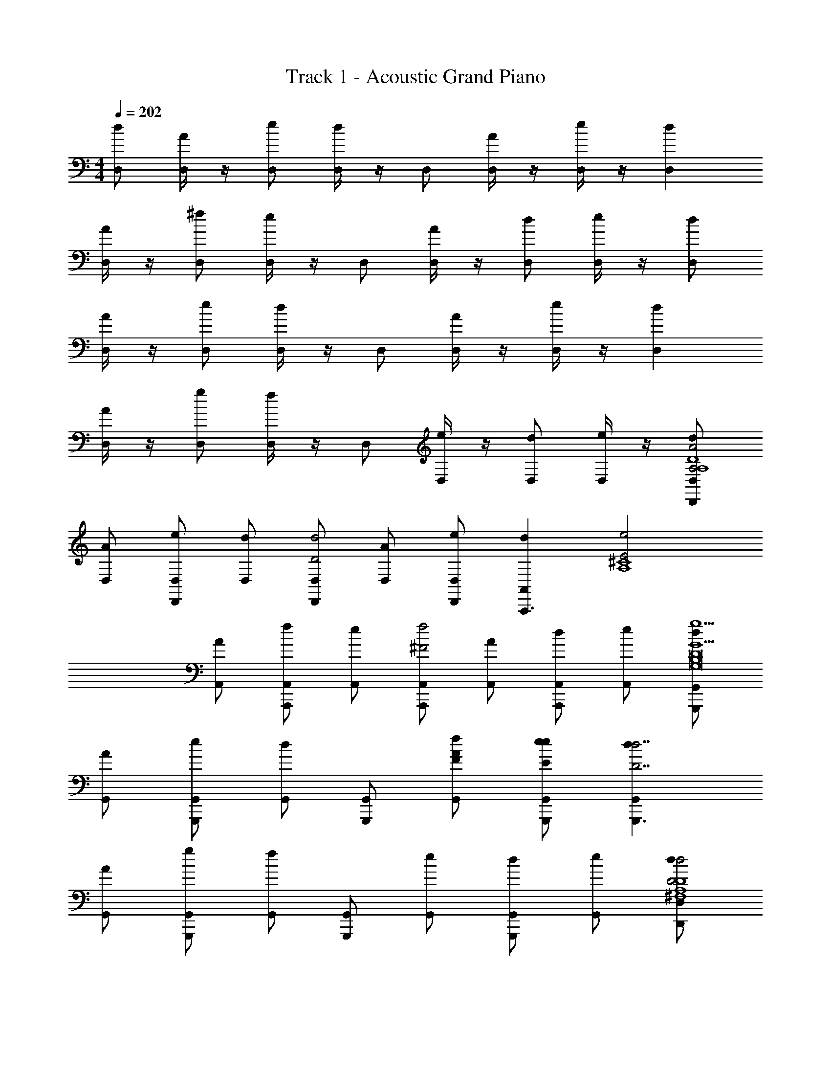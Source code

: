 X: 1
T: Track 1 - Acoustic Grand Piano
Z: ABC Generated by Starbound Composer v0.8.6
L: 1/4
M: 4/4
Q: 1/4=202
K: C
[D,/d] [D,/4A] z/4 [e/D,/] [D,/4d] z/4 D,/ [D,/4A] z/4 [D,/4e/] z/4 [dD,] 
[D,/4A] z/4 [^f/D,/] [D,/4e] z/4 D,/ [D,/4A] z/4 [D,/d] [D,/4e/] z/4 [D,/d] 
[D,/4A] z/4 [e/D,/] [D,/4d] z/4 D,/ [D,/4A] z/4 [D,/4e/] z/4 [dD,] 
[D,/4A] z/4 [g/D,/] [D,/4f] z/4 D,/ [D,/4e] z/4 [D,/d] [D,/4e/] z/4 [D,/dD,,A,2A2D4A,4] 
[D,/A] [e/D,/D,,] [D,/d] [D,/D,,D2d2] [D,/A] [e/D,,/D,/] [z/dA,,A,,,3/] [z/E2e2A,4^C4] 
[A,,/A] [f/A,,/A,,,] [A,,/e] [A,,/A,,,f2^F2] [A,,/A] [A,,/dA,,,] [e/A,,/] [G,,/dG,,,g5/G5/G,8B,8D8] 
[G,,/A] [e/G,,/G,,,] [G,,/d] [G,,/G,,,] [F/f/G,,/A] [e/e/E/G,,,/G,,/] [dG,,G,,,3/D7/d7/] 
[G,,/A] [g/G,,/G,,,] [G,,/f] [G,,/G,,,] [G,,/e] [G,,/dG,,,] [e/G,,/] [D,/dD,,D2d2D4A,4^F,4] 
[D,/A] [e/D,/D,,] [D,/d] [D,/D,,C2^c2] [D,/A] [e/D,,/D,/] [z/dA,,A,,,3/] [z/D2d2E,4A,4C4] 
[A,,/A] [f/A,,/A,,,] [A,,/e] [A,,/A,,,A2a2] [A,,/A] [A,,/dA,,,] [e/A,,/] [G,,/dG,,,A5/a5/D,8G,8B,8] 
[G,,/A] [e/G,,/G,,,] [G,,/d] [G,,/G,,,/] [G/g/G,,/D,,/A] [e/F/f/^F,,/] [dG7/g7/G,,9/G,,,9/] 
[z/A] g/ f [z/e] [z/d] e/ [z/D,,D,4] 
[z/D,] [z/DD,,D3A,3] [z/D,] [z/DD,,] [z/D,] [z/D,,] [z/D,] [E/A,,,A,,7/] 
[z/DA,,] [z/A,,,E,5/] [z/EA,,A,2C2] [z/A,,,] [F/A,,] A,,,/ [G,,G,,G,,,3/D9/] 
[z/G,,G,,3] [D,/G,,,] [z/D,G,,B,5/G,5/] [z/G,,,] [z/G,,D,3/] [z/G,,,] [z/G,,G,,9/] [z/G,G,,,D,3] 
[z/G,,] [z/F,^F,,,] [z/F,,] [z/E,G,,,] [z/G,,] [z/D,A,,,] [z/A,,] [z/B,,,B,,4] 
[z/B,,] [z/AB,,,A,3D3] [z/B,,] [z/DB,,,] [z/B,,] [z/B,,,] [z/B,,] [E/A,,,A,,7/] 
[z/DA,,] [z/A,,,E,5/] [z/EA,,A,2C2] [z/A,,,] [F/A,,] A,,,/ [DG,,G,,,3/G,,17/] 
[d/A,/G,,D,15/] [G,/G,,,B,3] [d/G,,G,13/B,13/] [z/G,,,] [d/G,,] [z/G,,,] [d/G,,] [z/G,,,] 
[d/G,,] [g/G,,,] [f/G,,] [e/G,,,] [d/G,,] [e/G,,,] [f/G,,] [d/D,,D,2] 
[A/D,] [e/DD,,F,3/A,2] [d/D,] [D/D,,D,2] [F,/D/D,] [z/D,,] [z/ED,] [z/A,,,A,,2] 
[A/DA,,] [d/A,,,E,3/A,2] [e/EA,,] [g/A,,,A,,2] [f/E,/F/A,,] [A,,,/e] [z/G,,G,,,3/A5/F5/] [d/G,,2] 
[G/G,,] [e/G,,,D,3/G,2] [d/G,,] [z/G,,,G,,2] [D,/G,,] [B,/D/G,,,] [z/G,,D9/B,9/] [z/G,,,G,,2] 
[A/G,,] [d/G,,,D,3/G,2] [g/G,,] [f/G,,,G,,2] [e/D,/G,,] [d/G,,,] [e/G,,] [d/B,,,B,,2] 
[A/B,,] [e/A,B,,,F,3/A,2] [d/B,,] [z/GB,,,B,,2] [F,/B,,] [z/FB,,,] [z/B,,] [E/A,,,A,,2] 
[A/A,,] [d/DA,,,E,3/A,2] [e/A,,] [f/EA,,,A,,2] [e/E,/A,,] [F/A,,,/d] [z/DG,,G,,,3/] [d/G,,2] 
[G/A,/G,,] [e/G,,,D,3/G,2B,6] [d/G,,] [z/G,,,G,,2] [D,/G,,] [z/G,,,] [z/G,,] [z/G,,,G,,2] 
[A/G,,] [g/G,,,D,3/G,2] [f/G,,] [e/G,,,G,,2] [d/D,/G,,] [e/A,,,] [f/G,,] [z/F,,,F,,2] 
F,,/ [z/aA^C,,^C,3/F,3/A,2] F,,/ [a/A/F,,,F,,3/] [F,/C,/f/F/F,,/] [z/E,,,] [F,,/G,,9/d9/D9/] [z/G,,,] 
[G,,/D,7/] [z/D,,B,3G,3] [G/G,,/] [d/G,,,] [f/A,,/] [e/G,,,] [A/G,,/] [z/F,,,F,,2] 
F,,/ [z/aAC,,F,3/C,3/A,2] F,,/ [a/A/F,,,F,,3/] [F,/C,/f/F/F,,/] [z/E,,,] [F,,/G,,9/d9/D9/] [z/G,,,] 
[G,,/D,7/] [z/B,,,B,3G,3] [G/G,,/] [d/C,,] [f/G,,/] [e/D,,] [A/E,,] [z/F,,,F,,2] 
F,,/ [z/aAC,,C,3/F,3/A,2] F,,/ [a/A/F,,,F,,3/] [F,/C,/f/F/F,,/] [z/E,,,] [F,,/d7/D7/G,,9/] [z/G,,,] 
[G,,/D,7/] [z/D,,B,3G,3] [G/G,,/] [d/G,,,] [f/G,,/] [e/eEG,,,] [A/G,,/] [z/A,,,A,,2f2F2A2] 
A,,/ [z/C,,E,3/C,3/A,2] A,,/ [z/D,,A,,2e2E2G2] [E,/C,/A,,/] E,,/ [C,/A,,,/] [g2G2B2] 
[f2F2A2] [A,D3/f3/d3/A3/D3/D,,3/D,2] [z/A,3/] [D,,/E3/e3/C3/A3/c3/] 
[z/D,3/D,,2] [z/A,] [z/fAdDD3/D,3/] ^G,,/ [A,,,/a3/A3/A,3/A,,3] [A,A,,,E3/] [z/A,,,D,3/A3/E3/g3/e3/] 
[z/D11/8] [z/A,,,3/] [EA,CAecA,,] [A,D3/G,,,3/=G,,2D4f4B4d4] [z/A,3/] [G,,,/E3/] 
[z/G,,,3/G,,2] [z/A,3/] [z/D3/] G,,,/ [A,,,/A,3/c3C3e3A,,3] [A,,,E3/] [z/A,A,,,] 
[z/D3/] [z/A,A,,,3/] [z/CA,,] A,/ [A,D3/B,,,3/B,,2] [z/A,ABA,3/] [B,,,/E3/] 
[z/CBcB,,3/B,,,2] [z/A,] [z/dDBD3/D,3/] =F,,/ [F,,,/A2c2f2^F,,3] [A,F,,,E3/] [z/F,,,D,3/] 
[z/cEeD3/] [z/F,,,3/] [c/d/F/f/EA,F,,] [z/D37/8d37/8B37/8] [A,D3/G,,,3/G,,2] [z/A,3/] [G,,,/E3/] 
[z/G,,,3/G,,2] [z/A,3/] [z/D3/] G,,,/ [A,,,/A,3/C3c3e3A,,3] [A,,,E3/] [z/A,A,,,] 
[z/D3/] [z/A,A,,,3/] [z/CA,,] A,/ [A,/D/D,/dD,,A3/F3/f3/] [A,/4D/4D,/A] z/4 [e/D,/D,,] [D/A,/D,/de3/E3/A3/] 
[A,/D/D,/D,,] [A,/4D/4D,/A] z/4 [e/D,/D,,/fFA] [A,/D/A,,,/dA,,] [z/A,,,A3/D3/d3/a3/] [A,/D/A,,/A] [f/A,,/A,,,] [D/A,/A,,/eG3/A3/g3/] 
[A,/D/A,,/A,,,] [A,/4D/4A,,/A] z/4 [A,/D/A,,/dACecA,,,] [A,/4D/4e/A,,/] z/4 [D/A,/G,,/dG,,,f37/8D5B5d5] [A,/4D/4G,,/A] z/4 [e/G,,/G,,,] [A,/D/G,,/d] 
[A,/D/G,,/G,,,] [A,/4D/4G,,/A] z/4 [e/G,,/G,,,/] [A,/D/A,,,/dA,,] [z/A,,,A3e3C3c3] [A,/D/A,,/A] [g/A,,/A,,,] [A,/D/A,,/f] 
[A,/D/A,,/A,,,] [A,/4D/4A,,/e] z/4 [A,/D/A,,/dA,,,] [A,/4D/4e/A,,/] z/4 [A,/D/B,,/dB,,,] [A,/4D/4B,,/A] z/4 [e/B,,/dDBB,,,] [A,/D/B,,/d] 
[D/A,/B,,/eEBcB,,,] [A,/4D/4B,,/A] z/4 [e/B,,/B,,,/FBdf] [A,/D/F,,,/dF,,] [z/F,,,c2f2A2a2] [A,/D/F,,/A] [f/F,,/F,,,] [A,/D/F,,/e] 
[D/A,/F,,/EceF,,,] [A,/4D/4F,,/A] z/4 [A,/D/c/F/f/d/F,,/dF,,,] [D/4A,/4e/F,,/B9/D9/d9/] z/4 [A,/D/G,,/dG,,,] [A,/4D/4G,,/A] z/4 [e/G,,/G,,,] [A,/D/G,,/d] 
[A,/D/G,,/G,,,] [A,/4D/4G,,/A] z/4 [e/G,,,/G,,/] [A,/D/dA,,A,,,3/] z/ [A,/D/AA,,5/] [g/A,,,] [A,/D/f] 
[A,/D/A,,,] [A,/4D/4e] z/4 [A,/D/dA,,,A,,] [A,/4D/4e/] z/4 [z/dA,DD,,] [z/AD,] [e/A,/D/D/F/f/D,,/] [A,,,/dCA,eECA,,] 
[z/A,,,] [D/A,/d/D/A,/AA,,] [e/A,,,/] [G,,,/dA,CcG,,A,9/] [z/G,,,] [d/D/A,/AG,,] [f/D,,/] [F,,/F,,,/eD5/A,5/d5/] 
[z/G,,G,,,] [D,,/A] [z/dA,,A,,,] e/ [D/A,/dD,,] [D/A,/AD,] [e/A,/D/F/D/f/D,,/] [A,,,/dCA,EeCA,,] 
[z/A,,,] [A,/D/D/d/A,/AA,,] [e/A,,,/] [A/a/G,,,/dDG,,A,2] [z/G,,,] [D/A,/d/AG,,] [g/D,,/] [F,,/F,,,/fA,3/D,3/D5/A,5/d5/] 
[z/G,,G,,,] [D,,/e] [z/dG,A,,,A,,] e/ [z/dF,F,,,F,,D,2] [z/A] [e/D/d/F,,,3/] [F,/dCcF,,] z/ 
[F,/D,/D/d/AF,,,] e/ [F,/dB,B,,,B,,B3/B,3/] z/ [B,/A,/E,,,/A] [f/d/D/B,/F,,,] [B,/G,/F,,/e] [z/dDB,A,,,] 
[A,,/AB,3/F,3/] [E/e/C/dB,,,] [e/B,,/] [z/dE,E,,E,,,D,2F2D2f2] [z/A] [e/E,,,3/] [E,/dE,,] [z/E2e2C2] 
[E,/D,/AE,,,] e/ [D,/G,/dG,,,G,,] [z/G2g2E2] [G,/D,/G,,,/A] [g/G,/D,/G,,,/] [A,,/fE,A,A,,,] [z/F2f2D2] 
[A,/E,/A,,,/A,,/e] [z/dA,E,A,,,] [e/A,,/] [z/dA,DD,,] [z/AD,] [e/D/A,/D/F/f/D,,/] [A,,,/dCA,EeCA,,] [z/A,,,] 
[D/A,/D/d/A,/AA,,] [e/A,,,/] [G,,,/dCA,cG,,A,9/] [z/G,,,] [D/d/A,/AG,,] [f/D,,/] [F,,/F,,,/eD5/A,5/d5/] [z/G,,G,,,] 
[D,,/A] [z/dA,,A,,,] e/ [D/A,/dD,,] [D/A,/AD,] [e/D/A,/F/D/f/D,,/] [A,,,/dCA,EeCA,,] [z/A,,,] 
[D/A,/D/d/A,/AA,,] [e/A,,,/] [G,,,/dADaG,,A,2] [z/G,,,] [D/d/A,/AG,,] [g/D,,/] [F,,/F,,,/fA,3/E5/D5/A,5/d5/] [z/G,,G,,,] 
[D,,/e] [z/dG,A,,,A,,] e/ [z/dF,F,,,3/D2F,,2] [z/A] [e/D/A,/d/] [F,/F,,,/d] [C/c/A,/F,,3/F,,,3/] 
[F,/D,/ADdA,] e/ [B,,,/dB,F,B,,B,3/B3/] [z/B,,,] [B,/A,/B,,/A] [f/CcB,B,,,] [B,/B,,/e] [z/DdB,D,,] 
[z/AD3/B,3/B,,3/] [z/deE^D,,] e/ [z/dDF,2A2a2F2E,,5/D,7/] [z/A] e/ [D/d] z/ 
[B,/D/E/G/g/AE,,] [e/F/f/D/] [dD5/B,5/D5/d5/B,5/G,,,5/G,,5/] z3/ [zA,2C2A,,,2A,,2] 
[A,Cc] [D,/d=D,,A,4D4D7d7A,7] [D,/A] [e/D,/D,,] [D,/d] [D,/D,,] [D,/A] 
[e/D,,/D,/] [z/dA,,A,,,3/] [z/A,4C4] [A,,/A] [f/A,,/A,,,] [A,,/e] [A,,/A,,,] [A,,/A] 
[A,,/dA,,,] [e/A,,/] [G,,/dG,,,B,8D8G,8] [G,,/A] [e/G,,/G,,,] [G,,/d] [G,,/G,,,] [G,,/A] 
[e/G,,,/G,,/] [dG,,G,,,3/] [G,,/A] [g/G,,/G,,,] [G,,/f] [G,,/G,,,] [G,,/e] 
[G,,/dCA,cG,,,] [e/G,,/] [D,/dD,,D4A,4F,4D7d7A,7] [D,/A] [e/D,/D,,] [D,/d] [D,/D,,] [D,/A] 
[e/D,,/D,/] [z/dA,,A,,,3/] [z/E,4C4A,4] [A,,/A] [f/A,,/A,,,] [A,,/e] [A,,/A,,,] [A,,/A] 
[A,,/dA,,,] [e/A,,/] [G,,/dG,,,G,8D8B,8D,8] [G,,/A] [e/G,,/G,,,] [G,,/d] [G,,/G,,,] [G,,/A] 
[e/G,,/G,,,/] [G,,/dG,,,] [z/G,,] [z/AG,,,] [g/F,,] [z/fF,,,] [z/E,,] [z/eE,,,] 
[z/dA,,] [e/A,,,/] [d/D,,D,4] [A/D,] [e/DD,,D3A,3F,3] [d/D,] [z/DD,,] [z/D,] 
[z/D,,] [z/D,] [E/A,,,A,,7/] [A/DA,,] [d/A,,,E,3] [e/EA,,C5/A,5/] [g/A,,,] [f/F/A,,] 
[A,,,/e] [z/G,,G,,,3/D9/G,,17/] d/ [G/D,G,,] [e/G,/G,,,] [d/G,,D,13/G,13/B,13/] [z/G,,,] [z/G,,] 
[z/G,,,] [z/G,,] [z/G,,,] [A/G,,] [d/G,,,] [g/G,,] [f/G,,,] [e/G,,] 
[d/DG,,,] [e/G,,] [d/A/B,,,B,,4] [A/DB,,] [e/B,,,B,3F,3D,3] [d/B,,D3/] [z/B,,,] [z/B,,] 
[z/B,,,] [z/B,,] [E/A,,,A,,7/] [A/DA,,] [d/A,,,C,3] [e/EA,,A,5/E,5/] [f/A,,,] [e/F/A,,] 
[A,,,/d] [z/DG,,G,,,3/G,,17/] d/ [G/A,/D,G,,] [e/G,/G,,,B,5] [d/G,,B,13/G,13/D,13/] [z/G,,,] [z/G,,] 
[z/G,,,] [z/G,,] [z/G,,,] [A/G,,] [g/G,,,] [f/G,,] [e/G,,,] [d/G,,] 
[e/G,,,] [f/G,,] [d/D,,D,4] [A/D,] [e/DD,,D3F,3A,3] [d/D,] [z/DD,,] [z/D,] 
[z/DD,,] [z/D,] [E/A,,,A,,7/] [A/DA,,] [d/A,,,E,5/] [e/EA,,A,2C2] [g/A,,,] [f/A,,F3/] 
[A,,,/e] [z/G,,G,,G,,,3/] [d/A3/D3/F3] [G/G,,G,,3] [e/D,/G,,,] [d/G,,D3/D,5/G,5/B,5/] [z/G,,,] [z/G,,] 
[z/G,,,D4B,4] [z/G,,G,,5/] [z/G,,,] [A/G,,D,2] [d/G,,,G,3/B,2] [g/G,,] [f/G,,,G,,2] [e/D,/G,/G,,] 
[d/A,,,] [e/A,,] [d/B,,,B,,4] [A/B,,] [e/AB,,,F,3A,3D3] [d/B,,] [z/GB,,,] [z/B,,] 
[z/FB,,,] [z/B,,] [E/A,,,A,,7/] [A/A,,] [d/DA,,,E,5/] [e/A,,C2A,2] [f/EA,,,] [e/A,,] 
[F/A,,,/d] [z/G,,DG,,G,,,3/] d/ [G/A,/G,,G,,3] [e/D,/G,,,B,3] [d/G,,D,2G,2B,2] [z/G,,,] [z/G,,] 
[z/G,,,] [z/G,,G,,5/] [z/G,,,] [A/G,,D,2] [g/G,,,G,3/B,5/] [f/G,,] [e/G,,,G,,2] [d/G,D,G,,] 
[e/A,,,] [f/G,,] [z/F,,,F,,2] F,,/ [z/aAC,,F,3/C,3/A,2] F,,/ [a/A/F,,,F,,3/] [C,/F,/f/F/F,,/] 
[z/E,,,] [F,,/d3/G,,9/D11/] [z/G,,,] [G,,/D,7/] [z/aD,,B,3G,3] [G/G,,/] [d/a/G,,,] [f/f/A,,/] 
[e/G,,,] [A/G,,/d3/] [z/F,,,F,,2] F,,/ [z/aAC,,C,3/F,3/A,2] F,,/ [a/A/F,,,F,,3/] [C,/F,/f/F/F,,/] 
[z/E,,,] [F,,/d3/G,,9/D11/] [z/G,,,] [G,,/D,7/] [z/aB,,,G,3B,3] [G/G,,/] [d/a/C,,] [f/f/G,,/] 
[e/D,,] [A/E,,d3/] [z/F,,,F,,2] F,,/ [z/aAC,,C,3/F,3/A,2] F,,/ [a/A/F,,,F,,3/] [C,/F,/f/F/F,,/] 
[z/E,,,] [F,,/d7/D7/G,,9/] [z/G,,,] [G,,/D,7/] [z/D,,B,3G,3] [G/G,,/] [d/G,,,] [f/G,,/] 
[e/eEG,,,] [A/G,,/] [z/A,,,A,,2f2F2A2] A,,/ [z/C,,E,3/C,3/A,2] A,,/ [z/D,,A,,2e2E2G2] [E,/C,/A,,/] 
E,,/ [C,/A,,,/] [g2G2B2] [f2F2A2] 
[A,D3/f3/D3/A3/d3/D,,3/D,2] [z/A,3/] [D,,/E3/e3/C3/A3/c3/] [z/D,3/D,,2] [z/A,] [z/fADdD,3/D3/] ^G,,/ 
[A,,,/a3/A3/A,3/A,,3] [A,A,,,E3/] [z/A,,,D,3/A3/E3/g3/e3/] [z/D11/8] [z/A,,,3/] [A,ECAecA,,] 
[A,D3/G,,,3/=G,,2D4f4B4d4] [z/A,3/] [G,,,/E3/] [z/G,,,3/G,,2] [z/A,3/] [z/D3/] G,,,/ 
[A,,,/A,3/c3C3e3A,,3] [A,,,E3/] [z/A,A,,,] [z/D3/] [z/A,A,,,3/] [z/CA,,] A,/ 
[A,D3/B,,,3/B,,2] [z/A,ABA,3/] [B,,,/E3/] [z/CBcB,,3/B,,,2] [z/A,] [z/dDBD3/D,3/] =F,,/ 
[F,,,/A2c2f2^F,,3] [A,F,,,E3/] [z/F,,,D,3/] [z/cEeD3/] [z/F,,,3/] [c/d/F/f/EA,F,,] [z/D37/8d37/8B37/8] 
[A,D3/G,,,3/G,,2] [z/A,3/] [G,,,/E3/] [z/G,,,3/G,,2] [z/A,3/] [z/D3/] G,,,/ 
[A,,,/A,3/c3e3C3A,,3] [A,,,E3/] [z/A,A,,,] [z/D3/] [z/A,A,,,3/] [z/CA,,] A,/ 
[A,/D/D,/dD,,A3/F3/f3/] [A,/4D/4D,/A] z/4 [e/D,/D,,] [D/A,/D,/de3/E3/A3/] [A,/D/D,/D,,] [A,/4D/4D,/A] z/4 [e/D,/D,,/fFA] [A,/D/A,,,/dA,,] 
[z/A,,,A3/D3/d3/a3/] [A,/D/A,,/A] [f/A,,/A,,,] [D/A,/A,,/eG3/A3/g3/] [A,/D/A,,/A,,,] [A,/4D/4A,,/A] z/4 [A,/D/A,,/dACceA,,,] [A,/4D/4e/A,,/] z/4 
[D/A,/G,,/dG,,,f37/8D5B5d5] [A,/4D/4G,,/A] z/4 [e/G,,/G,,,] [A,/D/G,,/d] [A,/D/G,,/G,,,] [A,/4D/4G,,/A] z/4 [e/G,,/G,,,/] [A,/D/A,,,/dA,,] 
[z/A,,,C3A3c3e3] [D/A,/A,,/A] [g/A,,/A,,,] [A,/D/A,,/f] [A,/D/A,,/A,,,] [A,/4D/4A,,/e] z/4 [A,/D/A,,/dA,,,] [A,/4D/4e/A,,/] z/4 
[A,/D/B,,/dB,,,] [A,/4D/4B,,/A] z/4 [e/B,,/BDdB,,,] [A,/D/B,,/d] [D/A,/B,,/EBceB,,,] [A,/4D/4B,,/A] z/4 [e/B,,/B,,,/FBdf] [A,/D/F,,,/dF,,] 
[z/F,,,c2f2A2a2] [A,/D/F,,/A] [f/F,,/F,,,] [A,/D/F,,/e] [D/A,/F,,/EceF,,,] [A,/4D/4F,,/A] z/4 [A,/D/c/F/d/f/F,,/dF,,,] [D/4A,/4e/F,,/D9/d9/B9/] z/4 
[A,/D/G,,/dG,,,] [A,/4D/4G,,/A] z/4 [e/G,,/G,,,] [A,/D/G,,/d] [A,/D/G,,/G,,,] [A,/4D/4G,,/A] z/4 [e/G,,,/G,,/] [A,/D/dA,,A,,,3/] z/ 
[A,/D/AA,,5/] [g/A,,,] [A,/D/f] [A,/D/A,,,] [A,/4D/4e] z/4 [D/A,/dA,,A,,,] [A,/4D/4e/] z/4 [z/dA,DD,,] 
[z/AD,] [e/D/A,/f/F/D/D,,/] [A,,,/dCA,eECA,,] [z/A,,,] [D/A,/d/D/A,/AA,,] [e/A,,,/] [G,,,/dcCA,G,,A,9/] [z/G,,,] 
[d/D/A,/AG,,] [f/D,,/] [F,,/F,,,/eD5/d5/A,5/] [z/G,,G,,,] [D,,/A] [z/dA,,A,,,] e/ [D/A,/dD,,] 
[D/A,/AD,] [e/D/A,/F/f/D/D,,/] [A,,,/dCA,EeCA,,] [z/A,,,] [A,/D/D/d/A,/AA,,] [e/A,,,/] [A/a/G,,,/dDG,,A,2] [z/G,,,] 
[D/d/A,/AG,,] [g/D,,/] [F,,/F,,,/fD,3/A,3/D5/d5/A,5/] [z/G,,G,,,] [D,,/e] [z/dG,A,,,A,,] e/ [z/dF,F,,,F,,D,2] 
[z/A] [e/D/d/F,,,3/] [F,/dCcF,,] z/ [F,/D,/D/d/AF,,,] e/ [F,/dB,B,,,B,,B,3/B3/] z/ 
[B,/A,/E,,,/A] [f/d/D/B,/F,,,] [B,/G,/F,,/e] [z/dDB,A,,,] [A,,/AB,3/F,3/] [E/e/C/dB,,,] [e/B,,/] [z/dE,E,,E,,,D,2F2f2D2] 
[z/A] [e/E,,,3/] [E,/dE,,] [z/E2e2C2] [E,/D,/AE,,,] e/ [G,/D,/dG,,,G,,] [z/G2g2E2] 
[G,/D,/G,,,/A] [g/G,/D,/G,,,/] [A,,/fA,E,A,,,] [z/F2f2D2] [A,/E,/A,,,/A,,/e] [z/dA,E,A,,,] [e/A,,/] [z/dA,DD,,] 
[z/AD,] [e/A,/D/f/F/D/D,,/] [A,,,/dCA,EeCA,,] [z/A,,,] [D/A,/D/d/A,/AA,,] [e/A,,,/] [G,,,/dCcA,G,,A,9/] [z/G,,,] 
[D/d/A,/AG,,] [f/D,,/] [F,,/F,,,/eD5/d5/A,5/] [z/G,,G,,,] [D,,/A] [z/dA,,A,,,] e/ [D/A,/dD,,] 
[D/A,/AD,] [e/A,/D/F/f/D/D,,/] [A,,,/dCA,EeCA,,] [z/A,,,] [D/A,/D/d/A,/AA,,] [e/A,,,/] [G,,,/dAaDG,,A,2] [z/G,,,] 
[D/d/A,/AG,,] [g/D,,/] [F,,/F,,,/fA,3/E5/D5/d5/A,5/] [z/G,,G,,,] [D,,/e] [z/dG,A,,,A,,] e/ [z/dF,F,,,3/D2F,,2] 
[z/A] [e/D/d/A,/] [F,/F,,,/d] [C/c/A,/F,,3/F,,,3/] [F,/D,/ADdA,] e/ [B,,,/dB,F,B,,B,3/B3/] [z/B,,,] 
[B,/A,/B,,/A] [f/CcB,B,,,] [B,/B,,/e] [z/DdB,D,,] [z/AD3/B,3/B,,3/] [z/deE^D,,] e/ [z/dDF,2A2a2F2E,,5/D,7/] 
[z/A] e/ [D/d] z/ [B,/D/g/G/E/AE,,] [e/F/f/D/] [dB,5/D5/D5/d5/B,5/G,,,5/G,,5/] z3/ 
[zA,2C2A,,,2A,,2] [A,Cc] [D,/d=D,,A,4D4A,7d7D7] [D,/A] [e/D,/D,,] [D,/d] 
[D,/D,,] [D,/A] [e/D,/D,,/] [z/dA,,A,,,3/] [z/A,4C4] [A,,/A] [f/A,,/A,,,] [A,,/e] 
[A,,/A,,,] [A,,/A] [A,,/dA,,,] [e/A,,/] [G,,/dG,,,B,8D8G,8] [G,,/A] [e/G,,/G,,,] [G,,/d] 
[G,,/G,,,] [G,,/A] [e/G,,/G,,,/] [dG,,G,,,3/] [G,,/A] [g/G,,/G,,,] [G,,/f] 
[G,,/G,,,] [G,,/e] [G,,/dCcA,G,,,] [e/G,,/] [D,/dD,,D4A,4F,4D7d7A,7] [D,/A] [e/D,/D,,] [D,/d] 
[D,/D,,] [D,/A] [e/D,,/D,/] [z/dA,,A,,,3/] [z/E,4C4A,4] [A,,/A] [f/A,,/A,,,] [A,,/e] 
[A,,/A,,,] [A,,/A] [A,,/dA,,,] [e/A,,/] [G,,/dG,,,G,8D8B,8D,8] [G,,/A] [e/G,,/G,,,] [G,,/d] 
[G,,/G,,,] [G,,/A] [e/G,,/G,,,/] [G,,/dG,,,] [z/G,,] [z/AG,,,] [g/F,,] [z/fF,,,] 
[z/E,,] [z/eE,,,] [z/dA,,] [e/A,,,/] [z/D,,D,2A2A,2] D,/ [z/D,,F,,A,3/D5/] D,/ 
[z/G,,D,,D,3/d2D2] [D,/A,] [^G,,/D,,] [A,,/A,,5/] [z/A,,,E2e2] [E,/A,,/] [z/A,,,A,3/E,3/C5/] A,,/ 
[z/A,,A,,,F2f2] [A,,/A,E,] [z/A,,A,,,E,,] A,,/ [z/G,,,=G,,2G5/g5/] G,,/ [z/G,,,B,,3/D,3/G,5/] G,,/ 
[z/G,,,G,,3/] [F/f/D,B,,G,,] [E/e/G,,,/] [G,,/G,,,3/G,,5/d7/D7/] z/ [B,,/G,,/] [z/G,,,B,,3/D,3/G,5/] G,,/ 
[z/G,,G,,,] [G,,/B,,D,] [z/G,,E,,G,,,] G,,/ [z/D,,D,2d2D2] D,/ [z/F,,D,,A,3/D5/] D,/ 
[z/G,,D,,D,3/C2c2] [D,/A,] [^G,,/D,,] [A,,/A,,5/] [z/A,,,d2D2] [E,/A,,/] [z/A,,,C,,E,3/A,3/C5/] A,,/ 
[z/A,,E,,A,,,A2a2] [A,,/A,E,] [z/A,,A,,,C,,] A,,/ [z/G,,,=G,,2a5/A5/] G,,/ [z/G,,,B,,3/D,3/G,5/] G,,/ 
[z/G,,,G,,3/] [G/g/B,,D,G,,] [f/F/G,,,/] [G,,/G,,,G,,5/D7/d7/] [z/G,,] [B,,/G,,,] [z/F,,B,,3/D,3/G,5/] [z/F,,,] 
[z/G,,E,,] [z/D,B,,E,,,] [z/G,,A,,] A,,,/ [z/D,,D,2A2A,2] D,/ [z/F,,D,,A,3/D5/] D,/ 
[z/G,,D,,D,3/D2d2] [D,/A,] [^G,,/D,,] [A,,/A,,5/] [z/A,,,e2E2] [E,/A,,/] [z/C,,A,,,E,3/A,3/C5/] A,,/ 
[z/A,,A,,,E,,F2f2] [A,,/E,A,] [z/A,,A,,,C,,] A,,/ [z/G,,,=G,,2G5/g5/] G,,/ [z/G,,,B,,3/D,3/G,5/] G,,/ 
[z/G,,,G,,3/] [f/F/G,,/D,B,,] [E/e/G,,,C,,] [G,,/G,,5/D7/d7/] [z/D,,G,,,] [B,,/G,,/] [z/G,,,D,,B,,3/D,3/G,5/] G,,/ 
[z/G,,G,,,] [G,,/B,,D,] [z/G,,G,,,] G,,/ [z/D,,D,2D2d2] D,/ [z/F,,D,,A,3/D5/] D,/ 
[z/G,,D,,D,3/c2C2] [D,/A,] [^G,,/D,,] [A,,/A,,5/] [z/A,,,d2D2] [E,/A,,/] [z/C,,A,3/E,3/C5/] A,,/ 
[z/A,,A,,,a2A2] [A,,/E,A,] [z/A,,^G,,,] A,,/ [z/=G,,,=G,,2a5/A5/] G,,/ [z/G,,,B,,3/D,3/G,7] G,,/ 
[z/G,,,G,,3/] [G/g/G,,/D,B,,] [f/F/G,,,] [G,,/g7/G7/G,,9/D,9/B,,9/] G,,,4 
[D,,/D,/dDA,] [D,/A] [e/A,/D/D,,/D,/] [A,,/A,,,/A,3/4C3/4d] A,,/ [A,,/A,,,/A,3/4C3/4A] [e/A,,/] [G,,/dG,,,3/B,9/G,9/D,9/] 
G,,/ [G,,/A] [f/D,,/G,,/] [F,,/F,,,/e] [G,,/G,,,] [G,,/A] [G,,/dD,,] [e/G,,/] 
[A,/D/D,/dD,,] [D/A,/D,/A] [e/D/A,/D,,/D,/] [A,,,/A,,/C3/4A,3/4d] A,,/ [A,,/A,,,/C3/4A,3/4A] [e/A,,/] [G,,/dG,,,3/G,9/B,9/D,9/] 
G,,/ [G,,/A] [g/D,,/G,,/] [F,,/F,,,/f] [G,,/G,,,] [G,,/e] [A,,/dA,,,] [e/A,,/] 
[D,/dDA,D,,] [D,/A] [e/A,/D/D,,/D,/] [A,,,/A,,/A,3/4C3/4d] A,,/ [A,,,/A,,/C3/4A,3/4A] [e/A,,/] [G,,/dG,,,3/D,9/G,9/B,9/] 
G,,/ [G,,/A] [f/D,,/G,,/] [F,,,/F,,/e] [G,,/G,,,] [G,,/A] [G,,/dD,,] [e/G,,/] 
[D/A,/D,/dD,,] [D/A,/D,/A] [e/D/A,/D,,/D,/] [A,,,/A,,/A,3/4C3/4d] A,,/ [A,,,/A,,/C3/4A,3/4A] [e/A,,/] [G,,/dG,,,3/D,9/B,9/G,9/] z/ 
[z/AG,,] [g/G,,,] [z/f] [z/G,,,] [z/e] [z/dG,,,G,,] e/ [z/dA,DD,,] 
[z/AD,] [e/D/A,/f/F/D/D,,/] [A,,,/dCA,eECA,,] [z/A,,,] [D/A,/d/D/A,/AA,,] [e/A,,,/] [G,,,/dcCA,G,,A,9/] [z/G,,,] 
[d/D/A,/AG,,] [f/D,,/] [F,,,/F,,/eD5/d5/A,5/] [z/G,,G,,,] [D,,/A] [z/dA,,A,,,] e/ [D/A,/dD,,] 
[D/A,/AD,] [e/D/A,/F/f/D/D,,/] [A,,,/dCA,EeCA,,] [z/A,,,] [A,/D/D/d/A,/AA,,] [e/A,,,/] [A/a/G,,,/dDG,,A,2] [z/G,,,] 
[D/d/A,/AG,,] [g/D,,/] [F,,,/F,,/fA,3/D,3/D5/d5/A,5/] [z/G,,G,,,] [D,,/e] [z/dG,A,,,A,,] e/ [z/dF,F,,,F,,D,2] 
[z/A] [e/D/d/F,,,3/] [F,/dCcF,,] z/ [F,/D,/D/d/AF,,,] e/ [F,/dB,B,,B,,,B,3/B3/] z/ 
[B,/A,/E,,,/A] [f/d/D/B,/F,,,] [B,/G,/F,,/e] [z/dDB,A,,,] [A,,/AB,3/F,3/] [E/e/C/dB,,,] [e/B,,/] [z/dE,E,,,E,,D,2F2f2D2] 
[z/A] [e/E,,,3/] [E,/dE,,] [z/E2e2C2] [E,/D,/AE,,,] e/ [G,/D,/dG,,,G,,] [z/G2g2E2] 
[G,/D,/G,,,/A] [g/G,/D,/G,,,/] [A,,/fA,E,A,,,] [z/F2f2D2] [A,/E,/A,,,/A,,/e] [z/dA,E,A,,,] [e/A,,/] [z/dA,DD,,] 
[z/AD,] [e/A,/D/f/F/D/D,,/] [A,,,/dCA,EeCA,,] [z/A,,,] [D/A,/D/d/A,/AA,,] [e/A,,,/] [G,,,/dCcA,G,,A,9/] [z/G,,,] 
[D/d/A,/AG,,] [f/D,,/] [F,,,/F,,/eD5/d5/A,5/] [z/G,,G,,,] [D,,/A] [z/dA,,A,,,] e/ [D/A,/dD,,] 
[D/A,/AD,] [e/A,/D/F/f/D/D,,/] [A,,,/dCA,EeCA,,] [z/A,,,] [D/A,/D/d/A,/AA,,] [e/A,,,/] [G,,,/dAaDG,,A,2] [z/G,,,] 
[D/d/A,/AG,,] [g/D,,/] [F,,,/F,,/fA,3/E5/D5/d5/A,5/] [z/G,,G,,,] [D,,/e] [z/dG,A,,,A,,] e/ [z/dF,F,,,3/D2F,,2] 
[z/A] [e/D/d/A,/] [F,/F,,,/dcCA,] [z/F,,3/F,,,3/] [D,/F,/D/d/A,/A] e/ [B,,,/dB,F,B,,B,3/B3/] [z/B,,,] 
[B,/A,/B,,/A] [f/CcB,B,,,] [B,/B,,/e] [z/DdB,D,,] [z/AD3/B,3/B,,3/] [z/deE^D,,] e/ [z/dDF,2A2a2F2E,,5/D,7/] 
[z/A] e/ [D/d] z/ [B,/D/g/G/E/AE,,] [e/F/f/D/] [dG,,,G,,B,5/D5/D5/d5/B,5/] 
[G,,,/G,,/A] [g/G,,,/G,,/] [z/fA,,A,,,] [z/A,2C2] [A,,,/A,,/e] [z/dA,,,A,,] e/ [z/dDA,=D,,] 
[z/AD,] [e/A,/D/f/F/D/D,,/] [F,,,/dCA,ECeF,,] [z/F,,,] [D/A,/D/A,/d/AF,,] [e/F,,,/] [G,,,/dG,,d3/D9/A,9/A,9/D9/] [z/G,,,] 
[z/AG,,] [f/f/D,,/] [F,,,/F,,/ee] [z/G,,,G,,] [d/D,,/A] [z/dA,,,A,,] [e/d3/] [D/A,/dD,,] 
[A,/D/AD,] [e/D/A,/f/F/D/D,,/] [F,,,/dCA,eECF,,] [z/F,,,] [A,/D/d/D/A,/AF,,] [e/F,,,/] [G,,,/dG,,D2A,2a3A3F3D9/] [z/G,,,] 
[z/AG,,] [g/D,,/] [F,,/F,,,/fA,3/D3/] [z/G,,G,,,] [D,,/eb3/G3/B3/] [z/dG,A,,,A,,] e/ [z/dF,eEF,,,F,,D2] 
[z/A] [e/F,,,3/d4D4] [F,/dF,,] [z/B3/G3/] [F,/D/AF,,,] e/ [F,/dB,AFB,,,B,,] z/ 
[A,/B,/AF,,,] [f/cDFF,,] [G,/B,/eF,,,] [z/dDFB,,] [z/AB,,,B,3/F,3/] [z/deEGA,,,] [e/F,,/] [z/dE,E,,,E,,D2A2a2F2D2] 
[z/A] [e/E,,] [E,/dB,,,] [z/E,,] [D/E,/g/G/E/AA,,,] [e/F/f/D/] [D/G,/dG,,,G,,D9/d9/F9/] z/ 
[G,/D/G,,,/A] [g/D/G,/G,,,/] [A,,/fCA,A,,,] z/ [A,/C/A,,,/A,,/e] [z/dA,CA,,,] [e/A,,/] [z/dF,B,B,,,] 
[z/AB,,] [e/B,/F,/f/F/D/B,,,/] [A,,,/dA,E,eCEA,,] [z/A,,,] [A,/E,/d/A,/D/AA,,] [e/A,,,/] [G,,,/dG,,d3/G,9/D,9/A,9/D9/] [z/G,,,] 
[z/AG,,] [f/f/D,,/] [F,,/F,,,/ee] [z/G,,G,,,] [d/D,,/A] [z/dA,,A,,,] [e/d3/] [B,/F,/dB,,,] 
[B,/F,/AB,,] [e/B,/F,/D/F/f/B,,,/] [A,,,/dE,A,EeCA,,] [z/A,,,] [E,/A,/D/d/A,/AA,,] [e/A,,,/] [G,,,/dG,,D,2G,2a7/A7/F7/D9/] [z/G,,,] 
[z/AG,,] [g/D,,/] [F,,/F,,,/fG,3/D,5/] [z/G,,G,,,] [D,,/e] [z/dA,bBGA,,A,,,] e/ [z/dF,F,,,3/D,2F,,2G7/d'4D4A4] 
[z/A] e/ [F,/F,,,/d] [z/F,,3/F,,,3/] [D,/F,/A] e/ [B,,,/dF,B,B,,F7/] [z/B,,,] 
[B,/A,/B,,/A] [f/bBB,,,] [B,/B,,/e] [z/aAD,,] [z/AF,3/B,3/B,,3/] [b/B/d^D,,] [e/fFD] [z/dDE,2E,,5/D,7/] 
[e/E/C/A] [e/d4D4B,4] [D/d] z/ [E,/B,/D/AE,,] e/ [d5/B,5/D5/G,,5/G,,,5/] 
[zC2A,2A,,2A,,,2] [A,Cc] [z/dD4A,4D,4=D,,4A,12d12D12] [z/A] e/ d 
[z/A] e/ [z/d] [z/C4A,4A,,,4A,,4] [z/A] f/ e 
[z/A] [z/d] e/ [z/dG,8B,8D8G,,,8G,,8] [z/A] e/ d 
[z/A] e/ d [z/A] g/ f 
[z/e] [z/dCcA,] e/ [z/dF,4A,4D4D,4D,,4A,12d12D12] [z/A] e/ d 
[z/A] e/ [z/d] [z/C4A,4E,4A,,,4A,,4] [z/A] f/ e 
[z/A] [z/d] e/ [z/dG,8B,8D,8G,,,8G,,8] [z/A] e/ d 
[z/A] e/ d [z/A] g/ f 
[z/e] [z/d] e/ 
